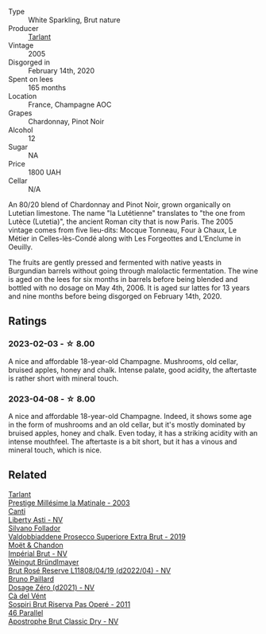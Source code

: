 #+attr_html: :class wine-main-image
[[file:/images/c1/0c218e-6358-4d6b-a09e-8c8a7131ecc7/2023-01-10-07-03-41-490B2539-9E40-40F7-B882-8CAB12DD538E-1-102-o@512.webp]]

- Type :: White Sparkling, Brut nature
- Producer :: [[barberry:/producers/ecaa59a5-7b39-48ca-bf6c-a3fd6cb2c7be][Tarlant]]
- Vintage :: 2005
- Disgorged in :: February 14th, 2020
- Spent on lees :: 165 months
- Location :: France, Champagne AOC
- Grapes :: Chardonnay, Pinot Noir
- Alcohol :: 12
- Sugar :: NA
- Price :: 1800 UAH
- Cellar :: N/A

An 80/20 blend of Chardonnay and Pinot Noir, grown organically on Lutetian limestone. The name "la Lutétienne" translates to "the one from Lutèce (Lutetia)", the ancient Roman city that is now Paris. The 2005 vintage comes from five lieu-dits: Mocque Tonneau, Four à Chaux, Le Métier in Celles-lès-Condé along with Les Forgeottes and L’Enclume in Oeuilly.

The fruits are gently pressed and fermented with native yeasts in Burgundian barrels without going through malolactic fermentation. The wine is aged on the lees for six months in barrels before being blended and bottled with no dosage on May 4th, 2006. It is aged sur lattes for 13 years and nine months before being disgorged on February 14th, 2020.

** Ratings

*** 2023-02-03 - ☆ 8.00

A nice and affordable 18-year-old Champagne. Mushrooms, old cellar, bruised apples, honey and chalk. Intense palate, good acidity, the aftertaste is rather short with mineral touch.

*** 2023-04-08 - ☆ 8.00

A nice and affordable 18-year-old Champagne. Indeed, it shows some age in the form of mushrooms and an old cellar, but it's mostly dominated by bruised apples, honey and chalk. Even today, it has a striking acidity with an intense mouthfeel. The aftertaste is a bit short, but it has a vinous and mineral touch, which is nice.

** Related

#+begin_export html
<div class="flex-container">
  <a class="flex-item flex-item-left" href="/wines/b94d5f75-4f4d-4e0a-b2fc-c1e919e0712f.html">
    <img class="flex-bottle" src="/images/b9/4d5f75-4f4d-4e0a-b2fc-c1e919e0712f/2023-01-23-21-32-10-0DB45A5D-0DBB-42BB-880E-C71694E9206D-1-105-c@512.webp"></img>
    <section class="h">Tarlant</section>
    <section class="h text-bolder">Prestige Millésime la Matinale - 2003</section>
  </a>

  <a class="flex-item flex-item-right" href="/wines/6264c897-809f-4aaf-b765-6db6bb266b1b.html">
    <img class="flex-bottle" src="/images/62/64c897-809f-4aaf-b765-6db6bb266b1b/2023-02-04-11-50-12-00E745CB-AD13-4323-BE75-20307A2F55B7-1-105-c@512.webp"></img>
    <section class="h">Canti</section>
    <section class="h text-bolder">Liberty Asti - NV</section>
  </a>

  <a class="flex-item flex-item-left" href="/wines/62c52d66-b179-4545-9912-76a701e39534.html">
    <img class="flex-bottle" src="/images/62/c52d66-b179-4545-9912-76a701e39534/2023-02-04-11-40-45-AC7529AB-298F-4548-BC14-21F5D80DA1A6-1-105-c@512.webp"></img>
    <section class="h">Silvano Follador</section>
    <section class="h text-bolder">Valdobbiaddene Prosecco Superiore Extra Brut - 2019</section>
  </a>

  <a class="flex-item flex-item-right" href="/wines/63fa302c-4073-49b1-99ed-3228df8edac1.html">
    <img class="flex-bottle" src="/images/63/fa302c-4073-49b1-99ed-3228df8edac1/2023-08-10-11-44-11-IMG-8762@512.webp"></img>
    <section class="h">Moët & Chandon</section>
    <section class="h text-bolder">Impérial Brut - NV</section>
  </a>

  <a class="flex-item flex-item-left" href="/wines/b3b1970d-4176-4ff3-9f9c-d07325b9d092.html">
    <img class="flex-bottle" src="/images/b3/b1970d-4176-4ff3-9f9c-d07325b9d092/2023-04-08-19-18-19-D64CCE8B-3E4B-4F67-9C21-A45B9FAE4F6F-1-105-c@512.webp"></img>
    <section class="h">Weingut Bründlmayer</section>
    <section class="h text-bolder">Brut Rosé Reserve L11808/04/19 (d2022/04) - NV</section>
  </a>

  <a class="flex-item flex-item-right" href="/wines/b482a809-5815-4136-b68a-4049faa0a736.html">
    <img class="flex-bottle" src="/images/b4/82a809-5815-4136-b68a-4049faa0a736/2023-02-04-11-52-33-04611971-7C7B-4F73-A776-793C257AE39B-1-105-c@512.webp"></img>
    <section class="h">Bruno Paillard</section>
    <section class="h text-bolder">Dosage Zéro (d2021) - NV</section>
  </a>

  <a class="flex-item flex-item-left" href="/wines/bf77c1a9-c3da-424d-8306-f94769b95a65.html">
    <img class="flex-bottle" src="/images/bf/77c1a9-c3da-424d-8306-f94769b95a65/2021-12-27-18-44-25-B467424A-B015-4E87-ABE2-6A26CB7C9065-1-105-c@512.webp"></img>
    <section class="h">Cà del Vént</section>
    <section class="h text-bolder">Sospiri Brut Riserva Pas Operé - 2011</section>
  </a>

  <a class="flex-item flex-item-right" href="/wines/e69c2217-fba4-4c5c-927f-c4d7049745b3.html">
    <img class="flex-bottle" src="/images/e6/9c2217-fba4-4c5c-927f-c4d7049745b3/2023-02-04-11-47-31-CE5440A7-0774-4C10-BEE3-43EEDB5936A0-1-105-c@512.webp"></img>
    <section class="h">46 Parallel</section>
    <section class="h text-bolder">Apostrophe Brut Classic Dry - NV</section>
  </a>

</div>
#+end_export
